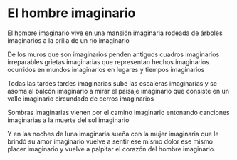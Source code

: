 * El hombre imaginario

El hombre imaginario
vive en una mansión imaginaria
rodeada de árboles imaginarios
a la orilla de un río imaginario

De los muros que son imaginarios
penden antiguos cuadros imaginarios
irreparables grietas imaginarias
que representan hechos imaginarios
ocurridos en mundos imaginarios
en lugares y tiempos imaginarios

Todas las tardes tardes imaginarias
sube las escaleras imaginarias
y se asoma al balcón imaginario
a mirar el paisaje imaginario
que consiste en un valle imaginario
circundado de cerros imaginarios

Sombras imaginarias
vienen por el camino imaginario
entonando canciones imaginarias
a la muerte del sol imaginario

Y en las noches de luna imaginaria
sueña con la mujer imaginaria
que le brindó su amor imaginario
vuelve a sentir ese mismo dolor
ese mismo placer imaginario
y vuelve a palpitar
el corazón del hombre imaginario.
